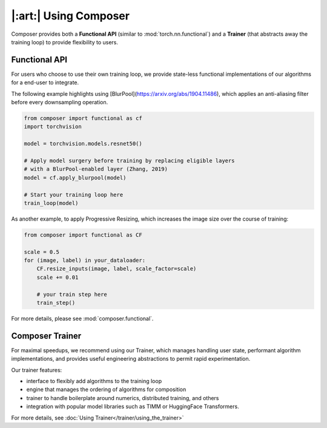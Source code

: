 |:art:| Using Composer
======================

Composer provides both a **Functional API** (similar to :mod:`torch.nn.functional`) and a
**Trainer** (that abstracts away the training loop) to provide flexibility to users.


Functional API
~~~~~~~~~~~~~~

For users who choose to use their own training loop, we provide state-less functional
implementations of our algorithms for a end-user to integrate.

The following example highlights using [BlurPool](https://arxiv.org/abs/1904.11486),
which applies an anti-aliasing filter before every downsampling operation.

.. code-block:: python

    from composer import functional as cf
    import torchvision

    model = torchvision.models.resnet50()

    # Apply model surgery before training by replacing eligible layers
    # with a BlurPool-enabled layer (Zhang, 2019)
    model = cf.apply_blurpool(model)

    # Start your training loop here
    train_loop(model)


As another example, to apply Progressive Resizing, which increases the
image size over the course of training:

.. code-block:: python

    from composer import functional as CF

    scale = 0.5
    for (image, label) in your_dataloader:
        CF.resize_inputs(image, label, scale_factor=scale)
        scale += 0.01

        # your train step here
        train_step()

For more details, please see :mod:`composer.functional`.

.. _using_composer_trainer:

Composer Trainer
~~~~~~~~~~~~~~~~

For maximal speedups, we recommend using our Trainer, which manages handling user state,
performant algorithm implementations, and provides useful engineering abstractions to permit
rapid experimentation.

Our trainer features:

* interface to flexibly add algorithms to the training loop
* engine that manages the ordering of algorithms for composition
* trainer to handle boilerplate around numerics, distributed training, and others
* integration with popular model libraries such as TIMM or HuggingFace Transformers.

For more details, see :doc:`Using Trainer</trainer/using_the_trainer>`


.. _yahp: https://github.com/mosaicml/yahp
